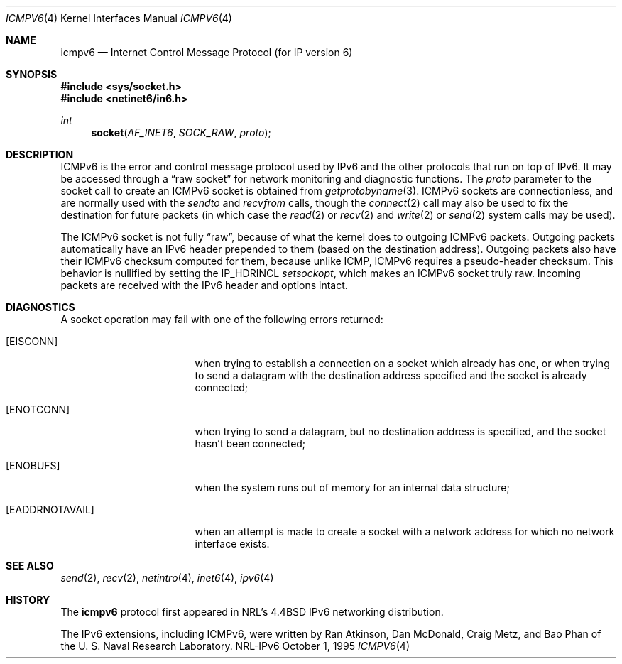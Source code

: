 .\"#       @(#)COPYRIGHT   1.1a (NRL) 17 August 1995
.\"
.\"COPYRIGHT NOTICE
.\"
.\"All of the documentation and software included in this software
.\"distribution from the US Naval Research Laboratory (NRL) are
.\"copyrighted by their respective developers.
.\"
.\"This software and documentation were developed at NRL by various
.\"people.  Those developers have each copyrighted the portions that they
.\"developed at NRL and have assigned All Rights for those portions to
.\"NRL.  Outside the USA, NRL also has copyright on the software
.\"developed at NRL. The affected files all contain specific copyright
.\"notices and those notices must be retained in any derived work.
.\"
.\"NRL LICENSE
.\"
.\"NRL grants permission for redistribution and use in source and binary
.\"forms, with or without modification, of the software and documentation
.\"created at NRL provided that the following conditions are met:
.\"
.\"1. Redistributions of source code must retain the above copyright
.\"   notice, this list of conditions and the following disclaimer.
.\"2. Redistributions in binary form must reproduce the above copyright
.\"   notice, this list of conditions and the following disclaimer in the
.\"   documentation and/or other materials provided with the distribution.
.\"3. All advertising materials mentioning features or use of this software
.\"   must display the following acknowledgement:
.\"
.\"        This product includes software developed at the Information
.\"        Technology Division, US Naval Research Laboratory.
.\"
.\"4. Neither the name of the NRL nor the names of its contributors
.\"   may be used to endorse or promote products derived from this software
.\"   without specific prior written permission.
.\"
.\"THE SOFTWARE PROVIDED BY NRL IS PROVIDED BY NRL AND CONTRIBUTORS ``AS
.\"IS'' AND ANY EXPRESS OR IMPLIED WARRANTIES, INCLUDING, BUT NOT LIMITED
.\"TO, THE IMPLIED WARRANTIES OF MERCHANTABILITY AND FITNESS FOR A
.\"PARTICULAR PURPOSE ARE DISCLAIMED.  IN NO EVENT SHALL NRL OR
.\"CONTRIBUTORS BE LIABLE FOR ANY DIRECT, INDIRECT, INCIDENTAL, SPECIAL,
.\"EXEMPLARY, OR CONSEQUENTIAL DAMAGES (INCLUDING, BUT NOT LIMITED TO,
.\"PROCUREMENT OF SUBSTITUTE GOODS OR SERVICES; LOSS OF USE, DATA, OR
.\"PROFITS; OR BUSINESS INTERRUPTION) HOWEVER CAUSED AND ON ANY THEORY OF
.\"LIABILITY, WHETHER IN CONTRACT, STRICT LIABILITY, OR TORT (INCLUDING
.\"NEGLIGENCE OR OTHERWISE) ARISING IN ANY WAY OUT OF THE USE OF THIS
.\"SOFTWARE, EVEN IF ADVISED OF THE POSSIBILITY OF SUCH DAMAGE.
.\"
.\"The views and conclusions contained in the software and documentation
.\"are those of the authors and should not be interpreted as representing
.\"official policies, either expressed or implied, of the US Naval
.\"Research Laboratory (NRL).
.\"
.Dd October 1, 1995
.Dt ICMPV6 4
.Os NRL-IPv6
.Sh NAME
.Nm icmpv6
.Nd Internet Control Message Protocol (for IP version 6)
.Sh SYNOPSIS
.Fd #include <sys/socket.h>
.Fd #include <netinet6/in6.h>
.Ft int
.Fn socket AF_INET6 SOCK_RAW proto
.Sh DESCRIPTION
.Tn ICMPv6
is the error and control message protocol used
by
.Tn IPv6
and the other protocols that run on top of IPv6.  It may be accessed
through a
.Dq raw socket
for network monitoring
and diagnostic functions.
The
.Fa proto
parameter to the socket call to create an
.Tn ICMPv6
socket
is obtained from
.Xr getprotobyname 3 .
.Tn ICMPv6
sockets are connectionless,
and are normally used with the
.Xr sendto
and
.Xr recvfrom
calls, though the
.Xr connect 2
call may also be used to fix the destination for future
packets (in which case the 
.Xr read 2
or
.Xr recv 2
and 
.Xr write 2
or
.Xr send 2
system calls may be used).
.Pp
The ICMPv6 socket is not fully
.Dq raw ,
because of what the kernel does to outgoing ICMPv6 packets.  Outgoing
packets automatically have an
.Tn IPv6
header prepended to
them (based on the destination address).  Outgoing packets also have their
ICMPv6 checksum computed for them, because unlike ICMP, ICMPv6 requires a
pseudo-header checksum.  This behavior is nullified by setting the
IP_HDRINCL
.Xr setsockopt ,
which makes an ICMPv6 socket truly raw.
Incoming packets are received with the
.Tn IPv6
header and options intact.
.Sh DIAGNOSTICS
A socket operation may fail with one of the following errors returned:
.Bl -tag -width [EADDRNOTAVAIL]
.It Bq Er EISCONN
when trying to establish a connection on a socket which
already has one, or when trying to send a datagram with the destination
address specified and the socket is already connected;
.It Bq Er ENOTCONN
when trying to send a datagram, but
no destination address is specified, and the socket hasn't been
connected;
.It Bq Er ENOBUFS
when the system runs out of memory for
an internal data structure;
.It Bq Er EADDRNOTAVAIL
when an attempt is made to create a 
socket with a network address for which no network interface
exists.
.El
.Sh SEE ALSO
.Xr send 2 ,
.Xr recv 2 ,
.Xr netintro 4 ,
.Xr inet6 4 ,
.Xr ipv6 4
.Sh HISTORY
The
.Nm
protocol first appeared in NRL's 
.Bx 4.4
IPv6 networking distribution.
.Pp
The IPv6 extensions, including ICMPv6, were written by Ran Atkinson, Dan
McDonald, Craig Metz, and Bao Phan of the U. S. Naval Research Laboratory.
